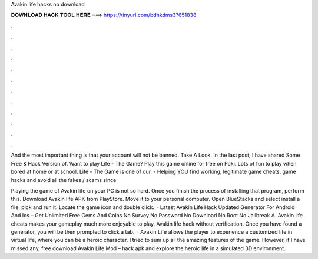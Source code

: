 Avakin life hacks no download



𝐃𝐎𝐖𝐍𝐋𝐎𝐀𝐃 𝐇𝐀𝐂𝐊 𝐓𝐎𝐎𝐋 𝐇𝐄𝐑𝐄 ===> https://tinyurl.com/bdhkdms3?651838



.



.



.



.



.



.



.



.



.



.



.



.

And the most important thing is that your account will not be banned. Take A Look. In the last post, I have shared Some Free & Hack Version of. Want to play Life - The Game? Play this game online for free on Poki. Lots of fun to play when bored at home or at school. Life - The Game is one of our.  - Helping YOU find working, legitimate game cheats, game hacks and avoid all the fakes / scams since 

Playing the game of Avakin life on your PC is not so hard. Once you finish the process of installing that program, perform this. Download Avakin life APK from PlayStore. Move it to your personal computer. Open BlueStacks and select install a file, pick and run it. Locate the game icon and double click.  · Latest Avakin Life Hack Updated Generator For Android And Ios – Get Unlimited Free Gems And Coins No Survey No Password No Download No Root No Jailbreak A. Avakin life cheats makes your gameplay much more enjoyable to play. Avakin life hack without verification. Once you have found a generator, you will be then prompted to click a tab.  · Avakin Life allows the player to experience a customized life in virtual life, where you can be a heroic character. I tried to sum up all the amazing features of the game. However, if I have missed any, free download Avakin Life Mod – hack apk and explore the heroic life in a simulated 3D environment.
